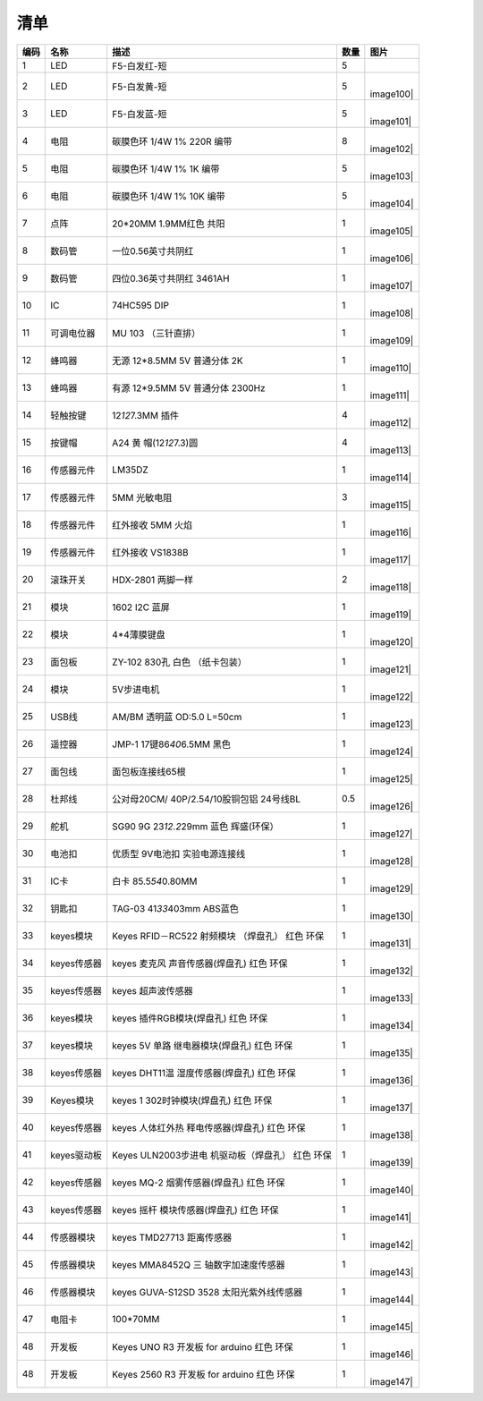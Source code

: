 清单
====

+------+-------------+---------------------+------+-----------+
| 编码 | 名称        | 描述                | 数量 | 图片      |
+======+=============+=====================+======+===========+
| 1    | LED         | F5-白发红-短        | 5    | |image99| |
+------+-------------+---------------------+------+-----------+
| 2    | LED         | F5-白发黄-短        | 5    | |         |
|      |             |                     |      | image100| |
+------+-------------+---------------------+------+-----------+
| 3    | LED         | F5-白发蓝-短        | 5    | |         |
|      |             |                     |      | image101| |
+------+-------------+---------------------+------+-----------+
| 4    | 电阻        | 碳膜色环 1/4W 1%    | 8    | |         |
|      |             | 220R 编带           |      | image102| |
+------+-------------+---------------------+------+-----------+
| 5    | 电阻        | 碳膜色环 1/4W 1% 1K | 5    | |         |
|      |             | 编带                |      | image103| |
+------+-------------+---------------------+------+-----------+
| 6    | 电阻        | 碳膜色环 1/4W 1%    | 5    | |         |
|      |             | 10K 编带            |      | image104| |
+------+-------------+---------------------+------+-----------+
| 7    | 点阵        | 20*20MM 1.9MM红色   | 1    | |         |
|      |             | 共阳                |      | image105| |
+------+-------------+---------------------+------+-----------+
| 8    | 数码管      | 一位0.56英寸共阴红  | 1    | |         |
|      |             |                     |      | image106| |
+------+-------------+---------------------+------+-----------+
| 9    | 数码管      | 四位0.36英寸共阴红  | 1    | |         |
|      |             | 3461AH              |      | image107| |
+------+-------------+---------------------+------+-----------+
| 10   | IC          | 74HC595 DIP         | 1    | |         |
|      |             |                     |      | image108| |
+------+-------------+---------------------+------+-----------+
| 11   | 可调电位器  | MU 103 （三针直排） | 1    | |         |
|      |             |                     |      | image109| |
+------+-------------+---------------------+------+-----------+
| 12   | 蜂鸣器      | 无源 12*8.5MM 5V    | 1    | |         |
|      |             | 普通分体 2K         |      | image110| |
+------+-------------+---------------------+------+-----------+
| 13   | 蜂鸣器      | 有源 12*9.5MM 5V    | 1    | |         |
|      |             | 普通分体 2300Hz     |      | image111| |
+------+-------------+---------------------+------+-----------+
| 14   | 轻触按键    | 12\ *12*\ 7.3MM     | 4    | |         |
|      |             | 插件                |      | image112| |
+------+-------------+---------------------+------+-----------+
| 15   | 按键帽      | A24                 | 4    | |         |
|      |             | 黄                  |      | image113| |
|      |             | 帽(12\ *12*\ 7.3)圆 |      |           |
+------+-------------+---------------------+------+-----------+
| 16   | 传感器元件  | LM35DZ              | 1    | |         |
|      |             |                     |      | image114| |
+------+-------------+---------------------+------+-----------+
| 17   | 传感器元件  | 5MM 光敏电阻        | 3    | |         |
|      |             |                     |      | image115| |
+------+-------------+---------------------+------+-----------+
| 18   | 传感器元件  | 红外接收 5MM 火焰   | 1    | |         |
|      |             |                     |      | image116| |
+------+-------------+---------------------+------+-----------+
| 19   | 传感器元件  | 红外接收 VS1838B    | 1    | |         |
|      |             |                     |      | image117| |
+------+-------------+---------------------+------+-----------+
| 20   | 滚珠开关    | HDX-2801 两脚一样   | 2    | |         |
|      |             |                     |      | image118| |
+------+-------------+---------------------+------+-----------+
| 21   | 模块        | 1602 I2C 蓝屏       | 1    | |         |
|      |             |                     |      | image119| |
+------+-------------+---------------------+------+-----------+
| 22   | 模块        | 4*4薄膜键盘         | 1    | |         |
|      |             |                     |      | image120| |
+------+-------------+---------------------+------+-----------+
| 23   | 面包板      | ZY-102 830孔 白色   | 1    | |         |
|      |             | （纸卡包装）        |      | image121| |
+------+-------------+---------------------+------+-----------+
| 24   | 模块        | 5V步进电机          | 1    | |         |
|      |             |                     |      | image122| |
+------+-------------+---------------------+------+-----------+
| 25   | USB线       | AM/BM 透明蓝 OD:5.0 | 1    | |         |
|      |             | L=50cm              |      | image123| |
+------+-------------+---------------------+------+-----------+
| 26   | 遥控器      | JMP-1               | 1    | |         |
|      |             | 17键86\ *40*\ 6.5MM |      | image124| |
|      |             | 黑色                |      |           |
+------+-------------+---------------------+------+-----------+
| 27   | 面包线      | 面包板连接线65根    | 1    | |         |
|      |             |                     |      | image125| |
+------+-------------+---------------------+------+-----------+
| 28   | 杜邦线      | 公对母20CM/         | 0.5  | |         |
|      |             | 40P/2.54/10股铜包铝 |      | image126| |
|      |             | 24号线BL            |      |           |
+------+-------------+---------------------+------+-----------+
| 29   | 舵机        | SG90 9G             | 1    | |         |
|      |             | 23\ *12.2*\ 29mm    |      | image127| |
|      |             | 蓝色 辉盛(环保）    |      |           |
+------+-------------+---------------------+------+-----------+
| 30   | 电池扣      | 优质型 9V电池扣     | 1    | |         |
|      |             | 实验电源连接线      |      | image128| |
+------+-------------+---------------------+------+-----------+
| 31   | IC卡        | 白卡                | 1    | |         |
|      |             | 85.5\ *54*\ 0.80MM  |      | image129| |
+------+-------------+---------------------+------+-----------+
| 32   | 钥匙扣      | TAG-03              | 1    | |         |
|      |             | 41\ *33*\ 403mm     |      | image130| |
|      |             | ABS蓝色             |      |           |
+------+-------------+---------------------+------+-----------+
| 33   | keyes模块   | Keyes RFID－RC522   | 1    | |         |
|      |             | 射频模块 （焊盘孔） |      | image131| |
|      |             | 红色 环保           |      |           |
+------+-------------+---------------------+------+-----------+
| 34   | keyes传感器 | keyes               | 1    | |         |
|      |             | 麦克风              |      | image132| |
|      |             | 声音传感器(焊盘孔)  |      |           |
|      |             | 红色 环保           |      |           |
+------+-------------+---------------------+------+-----------+
| 35   | keyes传感器 | keyes 超声波传感器  | 1    | |         |
|      |             |                     |      | image133| |
+------+-------------+---------------------+------+-----------+
| 36   | keyes模块   | keyes               | 1    | |         |
|      |             | 插件RGB模块(焊盘孔) |      | image134| |
|      |             | 红色 环保           |      |           |
+------+-------------+---------------------+------+-----------+
| 37   | keyes模块   | keyes 5V            | 1    | |         |
|      |             | 单路                |      | image135| |
|      |             | 继电器模块(焊盘孔)  |      |           |
|      |             | 红色 环保           |      |           |
+------+-------------+---------------------+------+-----------+
| 38   | keyes传感器 | keyes               | 1    | |         |
|      |             | DHT11温             |      | image136| |
|      |             | 湿度传感器(焊盘孔)  |      |           |
|      |             | 红色 环保           |      |           |
+------+-------------+---------------------+------+-----------+
| 39   | Keyes模块   | keyes               | 1    | |         |
|      |             | 1                   |      | image137| |
|      |             | 302时钟模块(焊盘孔) |      |           |
|      |             | 红色 环保           |      |           |
+------+-------------+---------------------+------+-----------+
| 40   | keyes传感器 | keyes               | 1    | |         |
|      |             | 人体红外热          |      | image138| |
|      |             | 释电传感器(焊盘孔)  |      |           |
|      |             | 红色 环保           |      |           |
+------+-------------+---------------------+------+-----------+
| 41   | keyes驱动板 | Keyes               | 1    | |         |
|      |             | ULN2003步进电       |      | image139| |
|      |             | 机驱动板（焊盘孔）  |      |           |
|      |             | 红色 环保           |      |           |
+------+-------------+---------------------+------+-----------+
| 42   | keyes传感器 | keyes MQ-2          | 1    | |         |
|      |             | 烟雾传感器(焊盘孔)  |      | image140| |
|      |             | 红色 环保           |      |           |
+------+-------------+---------------------+------+-----------+
| 43   | keyes传感器 | keyes               | 1    | |         |
|      |             | 摇杆                |      | image141| |
|      |             | 模块传感器(焊盘孔)  |      |           |
|      |             | 红色 环保           |      |           |
+------+-------------+---------------------+------+-----------+
| 44   | 传感器模块  | keyes TMD27713      | 1    | |         |
|      |             | 距离传感器          |      | image142| |
+------+-------------+---------------------+------+-----------+
| 45   | 传感器模块  | keyes MMA8452Q      | 1    | |         |
|      |             | 三                  |      | image143| |
|      |             | 轴数字加速度传感器  |      |           |
+------+-------------+---------------------+------+-----------+
| 46   | 传感器模块  | keyes GUVA-S12SD    | 1    | |         |
|      |             | 3528                |      | image144| |
|      |             | 太阳光紫外线传感器  |      |           |
+------+-------------+---------------------+------+-----------+
| 47   | 电阻卡      | 100*70MM            | 1    | |         |
|      |             |                     |      | image145| |
+------+-------------+---------------------+------+-----------+
| 48   | 开发板      | Keyes UNO R3 开发板 | 1    | |         |
|      |             | for arduino 红色    |      | image146| |
|      |             | 环保                |      |           |
+------+-------------+---------------------+------+-----------+
| 48   | 开发板      | Keyes 2560 R3       | 1    | |         |
|      |             | 开发板 for arduino  |      | image147| |
|      |             | 红色 环保           |      |           |
+------+-------------+---------------------+------+-----------+

.. |image1| image:: media/F5-baifahong-duan.jpeg
.. |image2| image:: media/F5-baifahuang-duan.jpeg
.. |image3| image:: media/F5-baifalan-duan.jpeg
.. |image4| image:: media/4cda5da2c77a5e8f9ee14e21ce171b18.png
.. |image5| image:: media/e595e9dbbd22e6f72867ed8853f21600.png
.. |image6| image:: media/af39238525c3e329c1f7d6f1937c2676.png
.. |image7| image:: media/20x20_dianzheng.jpeg
.. |image8| image:: media/shumaguan_1wei.jpeg
.. |image9| image:: media/shumaguan_4wei.jpeg
.. |image10| image:: media/74HC595DIP.jpeg
.. |image11| image:: media/dianweiqi.jpeg
.. |image12| image:: media/wuyuanfengmingqi.jpeg
.. |image13| image:: media/youyuanfengmingqi.jpeg
.. |image14| image:: media/anjian.jpeg
.. |image15| image:: media/anjian.jpeg
.. |image16| image:: media/LM35DZ.jpeg
.. |image17| image:: media/guangmindianzu.jpeg
.. |image18| image:: media/huoyanyuanjian.jpeg
.. |image19| image:: media/VS1838B.jpeg
.. |image20| image:: media/gunzhukaiguan.jpeg
.. |image21| image:: media/764f1fb883c77172050256859435eb8b.png
.. |image22| image:: media/bde8036ed84831618bcad13e667d194e.jpeg
.. |image23| image:: media/014fcb7b8de94392fe7e676522bc663a.jpeg
.. |image24| image:: media/2dd9273390c373014af1ba3c53dc6ab8.jpeg
.. |image25| image:: media/54e386d79233c9560233ac225eada56b.png
.. |image26| image:: media/c6a4a156298845be8ba0e1f99b01a3c0.jpeg
.. |image27| image:: media/mianbaoxian65.jpeg
.. |image28| image:: media/eb8b3c665dbdae05c80ebac77f9f363c.jpeg
.. |image29| image:: media/92c0c7ace837104963517c3ec5db750d.jpeg
.. |image30| image:: media/da4fd3d4d648c07705dec1dbfb66bcaa.jpeg
.. |image31| image:: media/49c056d80168ddcdb730dc12c232fc55.jpeg
.. |image32| image:: media/13c7cbac439470bcc6ab22ce1410ce24.jpeg
.. |image33| image:: media/2eb75448fd3850cfb39a695429d2431f.jpeg
.. |image34| image:: media/0f091b0fc0eddc44dc0168b60d985b1b.jpeg
.. |image35| image:: media/9fc0922e2784373238dc169388be6d5b.jpeg
.. |image36| image:: media/5974416b9ece25307371064c01e0e98f.jpeg
.. |image37| image:: media/02a8ea8b0463075a1140a89624899e2d.jpeg
.. |image38| image:: media/852073b6ad9e83c2130d45b7f1565efc.jpeg
.. |image39| image:: media/c357327e8c1628ef3f7124c24eeddb52.jpeg
.. |image40| image:: media/b925dc7d677ba8b1077b1251cc1c39e6.jpeg
.. |image41| image:: media/875fa2102e406d90430651a4255ba6da.jpeg
.. |image42| image:: media/c3d916418ccd91ad9457b4173af0187a.jpeg
.. |image43| image:: media/30d2a9088cb61ea6cd53f73fe295d8b5.jpeg
.. |image44| image:: media/51a73fb1094e0c141a3a7c710d969129.jpg
.. |image45| image:: media/24814d92aa9aa7d14e53749a80845461.jpeg
.. |image46| image:: media/363a4a8c176a88557765f9c71f2e80ef.jpg
.. |image47| image:: media/87a997f40fe09d5f3bb64b538b9c4562.jpeg
.. |image48| image:: media/6b4abbba47e653c4c9f32dd592c4169b.jpeg
.. |image49| image:: media/4456a83cad7d95811ac569b394aab248.jpeg
.. |image50| image:: media/F5-baifahong-duan.jpeg
.. |image51| image:: media/F5-baifahuang-duan.jpeg
.. |image52| image:: media/F5-baifalan-duan.jpeg
.. |image53| image:: media/4cda5da2c77a5e8f9ee14e21ce171b18.png
.. |image54| image:: media/e595e9dbbd22e6f72867ed8853f21600.png
.. |image55| image:: media/af39238525c3e329c1f7d6f1937c2676.png
.. |image56| image:: media/20x20_dianzheng.jpeg
.. |image57| image:: media/shumaguan_1wei.jpeg
.. |image58| image:: media/shumaguan_4wei.jpeg
.. |image59| image:: media/74HC595DIP.jpeg
.. |image60| image:: media/dianweiqi.jpeg
.. |image61| image:: media/wuyuanfengmingqi.jpeg
.. |image62| image:: media/youyuanfengmingqi.jpeg
.. |image63| image:: media/anjian.jpeg
.. |image64| image:: media/anjian.jpeg
.. |image65| image:: media/LM35DZ.jpeg
.. |image66| image:: media/guangmindianzu.jpeg
.. |image67| image:: media/huoyanyuanjian.jpeg
.. |image68| image:: media/VS1838B.jpeg
.. |image69| image:: media/gunzhukaiguan.jpeg
.. |image70| image:: media/764f1fb883c77172050256859435eb8b.png
.. |image71| image:: media/bde8036ed84831618bcad13e667d194e.jpeg
.. |image72| image:: media/014fcb7b8de94392fe7e676522bc663a.jpeg
.. |image73| image:: media/2dd9273390c373014af1ba3c53dc6ab8.jpeg
.. |image74| image:: media/54e386d79233c9560233ac225eada56b.png
.. |image75| image:: media/c6a4a156298845be8ba0e1f99b01a3c0.jpeg
.. |image76| image:: media/mianbaoxian65.jpeg
.. |image77| image:: media/eb8b3c665dbdae05c80ebac77f9f363c.jpeg
.. |image78| image:: media/92c0c7ace837104963517c3ec5db750d.jpeg
.. |image79| image:: media/da4fd3d4d648c07705dec1dbfb66bcaa.jpeg
.. |image80| image:: media/49c056d80168ddcdb730dc12c232fc55.jpeg
.. |image81| image:: media/13c7cbac439470bcc6ab22ce1410ce24.jpeg
.. |image82| image:: media/2eb75448fd3850cfb39a695429d2431f.jpeg
.. |image83| image:: media/0f091b0fc0eddc44dc0168b60d985b1b.jpeg
.. |image84| image:: media/9fc0922e2784373238dc169388be6d5b.jpeg
.. |image85| image:: media/5974416b9ece25307371064c01e0e98f.jpeg
.. |image86| image:: media/02a8ea8b0463075a1140a89624899e2d.jpeg
.. |image87| image:: media/852073b6ad9e83c2130d45b7f1565efc.jpeg
.. |image88| image:: media/c357327e8c1628ef3f7124c24eeddb52.jpeg
.. |image89| image:: media/b925dc7d677ba8b1077b1251cc1c39e6.jpeg
.. |image90| image:: media/875fa2102e406d90430651a4255ba6da.jpeg
.. |image91| image:: media/c3d916418ccd91ad9457b4173af0187a.jpeg
.. |image92| image:: media/30d2a9088cb61ea6cd53f73fe295d8b5.jpeg
.. |image93| image:: media/51a73fb1094e0c141a3a7c710d969129.jpg
.. |image94| image:: media/24814d92aa9aa7d14e53749a80845461.jpeg
.. |image95| image:: media/363a4a8c176a88557765f9c71f2e80ef.jpg
.. |image96| image:: media/87a997f40fe09d5f3bb64b538b9c4562.jpeg
.. |image97| image:: media/6b4abbba47e653c4c9f32dd592c4169b.jpeg
.. |image98| image:: media/4456a83cad7d95811ac569b394aab248.jpeg
.. |image99| image:: media/F5-baifahong-duan.jpeg
.. |image100| image:: media/F5-baifahuang-duan.jpeg
.. |image101| image:: media/F5-baifalan-duan.jpeg
.. |image102| image:: media/4cda5da2c77a5e8f9ee14e21ce171b18.png
.. |image103| image:: media/e595e9dbbd22e6f72867ed8853f21600.png
.. |image104| image:: media/af39238525c3e329c1f7d6f1937c2676.png
.. |image105| image:: media/20x20_dianzheng.jpeg
.. |image106| image:: media/shumaguan_1wei.jpeg
.. |image107| image:: media/shumaguan_4wei.jpeg
.. |image108| image:: media/74HC595DIP.jpeg
.. |image109| image:: media/dianweiqi.jpeg
.. |image110| image:: media/wuyuanfengmingqi.jpeg
.. |image111| image:: media/youyuanfengmingqi.jpeg
.. |image112| image:: media/anjian.jpeg
.. |image113| image:: media/anjian.jpeg
.. |image114| image:: media/LM35DZ.jpeg
.. |image115| image:: media/guangmindianzu.jpeg
.. |image116| image:: media/huoyanyuanjian.jpeg
.. |image117| image:: media/VS1838B.jpeg
.. |image118| image:: media/gunzhukaiguan.jpeg
.. |image119| image:: media/764f1fb883c77172050256859435eb8b.png
.. |image120| image:: media/bde8036ed84831618bcad13e667d194e.jpeg
.. |image121| image:: media/014fcb7b8de94392fe7e676522bc663a.jpeg
.. |image122| image:: media/2dd9273390c373014af1ba3c53dc6ab8.jpeg
.. |image123| image:: media/54e386d79233c9560233ac225eada56b.png
.. |image124| image:: media/c6a4a156298845be8ba0e1f99b01a3c0.jpeg
.. |image125| image:: media/mianbaoxian65.jpeg
.. |image126| image:: media/eb8b3c665dbdae05c80ebac77f9f363c.jpeg
.. |image127| image:: media/92c0c7ace837104963517c3ec5db750d.jpeg
.. |image128| image:: media/da4fd3d4d648c07705dec1dbfb66bcaa.jpeg
.. |image129| image:: media/49c056d80168ddcdb730dc12c232fc55.jpeg
.. |image130| image:: media/13c7cbac439470bcc6ab22ce1410ce24.jpeg
.. |image131| image:: media/2eb75448fd3850cfb39a695429d2431f.jpeg
.. |image132| image:: media/0f091b0fc0eddc44dc0168b60d985b1b.jpeg
.. |image133| image:: media/9fc0922e2784373238dc169388be6d5b.jpeg
.. |image134| image:: media/5974416b9ece25307371064c01e0e98f.jpeg
.. |image135| image:: media/02a8ea8b0463075a1140a89624899e2d.jpeg
.. |image136| image:: media/852073b6ad9e83c2130d45b7f1565efc.jpeg
.. |image137| image:: media/c357327e8c1628ef3f7124c24eeddb52.jpeg
.. |image138| image:: media/b925dc7d677ba8b1077b1251cc1c39e6.jpeg
.. |image139| image:: media/875fa2102e406d90430651a4255ba6da.jpeg
.. |image140| image:: media/c3d916418ccd91ad9457b4173af0187a.jpeg
.. |image141| image:: media/30d2a9088cb61ea6cd53f73fe295d8b5.jpeg
.. |image142| image:: media/51a73fb1094e0c141a3a7c710d969129.jpg
.. |image143| image:: media/24814d92aa9aa7d14e53749a80845461.jpeg
.. |image144| image:: media/363a4a8c176a88557765f9c71f2e80ef.jpg
.. |image145| image:: media/87a997f40fe09d5f3bb64b538b9c4562.jpeg
.. |image146| image:: media/6b4abbba47e653c4c9f32dd592c4169b.jpeg
.. |image147| image:: media/4456a83cad7d95811ac569b394aab248.jpeg
